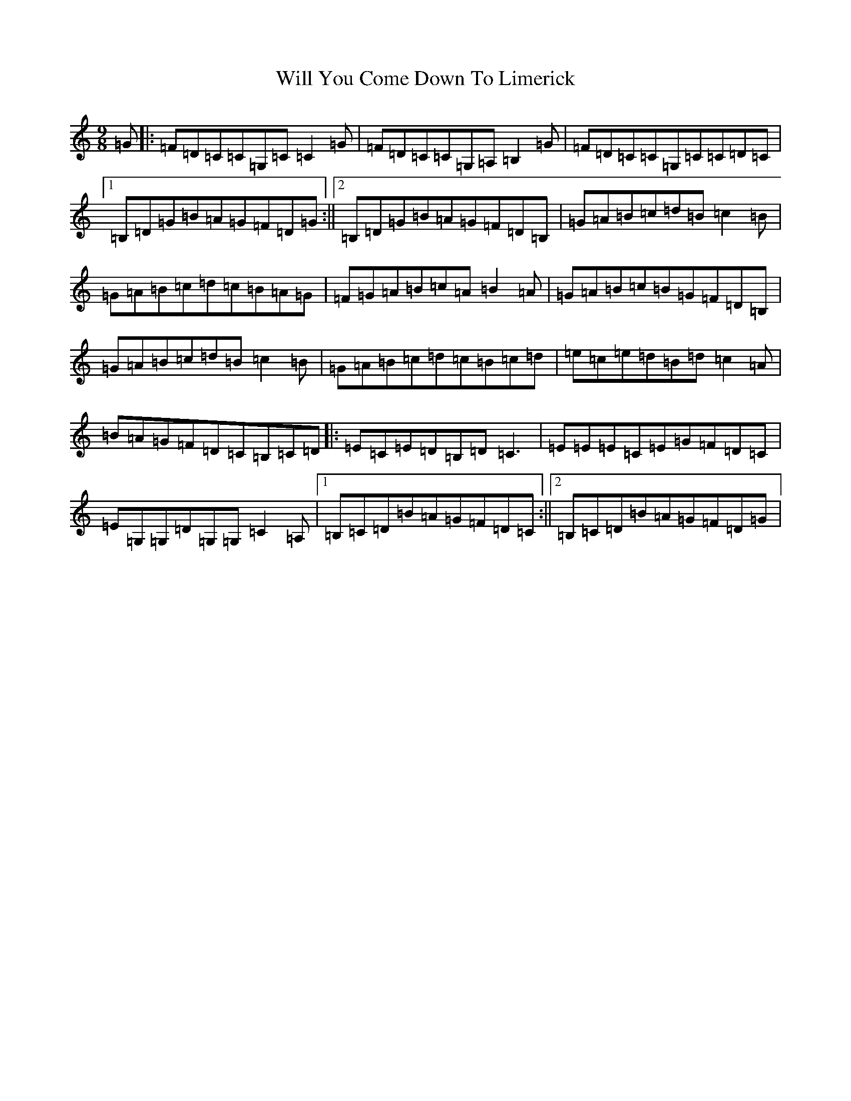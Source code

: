 X: 12095
T: Will You Come Down To Limerick
S: https://thesession.org/tunes/2337#setting3702
R: slip jig
M:9/8
L:1/8
K: C Major
=G|:=F=D=C=C=G,=C=C2=G|=F=D=C=C=G,=A,=B,2=G|=F=D=C=C=G,=C=C=D=C|1=B,=D=G=B=A=G=F=D=G:||2=B,=D=G=B=A=G=F=D=B,|=G=A=B=c=d=B=c2=B|=G=A=B=c=d=c=B=A=G|=F=G=A=B=c=A=B2=A|=G=A=B=c=B=G=F=D=B,|=G=A=B=c=d=B=c2=B|=G=A=B=c=d=c=B=c=d|=e=c=e=d=B=d=c2=A|=B=A=G=F=D=C=B,=C=D|:=E=C=E=D=B,=D=C3|=E=E=E=C=E=G=F=D=C|=E=G,=G,=D=G,=G,=C2=A,|1=B,=C=D=B=A=G=F=D=C:||2=B,=C=D=B=A=G=F=D=G|